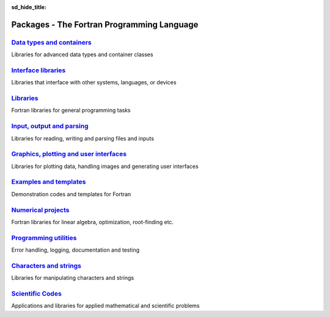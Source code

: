 :sd_hide_title:

.. |br| raw:: html

     <br>

Packages - The Fortran Programming Language
###########################################


.. div:: sd-text-center sd-fs-2 sd-font-weight-bold sd-text-primary

    Fortran Packages

.. div:: sd-text-center sd-fs-3 

    A rich ecosystem of high-performance code


.. div:: sd-fs-3 sd-font-weight-bold sd-text-primary

    Find a Package

.. raw:: html
    
    <form class="bd-search d-flex align-items-center" align="center" action="search.html" method="get">  <input type="search" class="form-control" name="q" id="search-input"
               placeholder="Search for a package" aria-label="Search" autocomplete="off" style='margin: auto;text-align: center;width:40em;'> </form>


.. grid:: 2

    .. grid-item-card::
        :shadow: none

          .. div:: sd-fs-3 

              Package index
          
          .. div:: sd-fs-6 

            The fortran-lang package index is community-maintained and 
            lists open source Fortran-related projects.
            This includes large-scale scientific applications,
            function libraries, Fortran interfaces, and developer tools.
            |br|
            See  `here <https://github.com/fortran-lang/fortran-lang.org/blob/HEAD/PACKAGES.md>`_ for how to get your project listed.  |br|
            Use the box above to search the package index by keyword, package name, or author username.

    .. grid-item-card::
        :shadow: none

          .. div::  sd-fs-3 

              Featured topics

          .. jinja:: fortran_index

              {% for j in tags %}
              `{{j}}, <{{"search.html?q="+j}}>`_ {% endfor %}
          

.. div:: sd-fs-3 sd-font-weight-bold sd-text-primary

    Browse Packages by Category



`Data types and containers <packages/data-types.html>`_
-------------------------------------------------------

Libraries for advanced data types and container classes

`Interface libraries <packages/interfaces.html>`_
-------------------------------------------------

Libraries that interface with other systems, languages, or devices

`Libraries <packages/libraries.html>`_
--------------------------------------

Fortran libraries for general programming tasks

`Input, output and parsing  <packages/io.html>`_
------------------------------------------------

Libraries for reading, writing and parsing files and inputs

`Graphics, plotting and user interfaces <packages/graphics.html>`_
------------------------------------------------------------------

Libraries for plotting data, handling images and generating user interfaces

`Examples and templates <packages/examples.html>`_
--------------------------------------------------

Demonstration codes and templates for Fortran

`Numerical projects <packages/numerical.html>`_
-----------------------------------------------

Fortran libraries for linear algebra, optimization, root-finding etc.

`Programming utilities <packages/programming.html>`_
----------------------------------------------------

Error handling, logging, documentation and testing

`Characters and strings <packages/strings.html>`_
-------------------------------------------------

Libraries for manipulating characters and strings

`Scientific Codes <packages/scientific.html>`_
----------------------------------------------

Applications and libraries for applied mathematical and scientific problems


.. raw:: html
    
    See<a href="https://github.com/fortran-lang/fortran-lang.org/blob/HEAD/PACKAGES.md" target="_blank"><i class="devicon-github-plain colored"></i> here</a> for how to get your project listed.